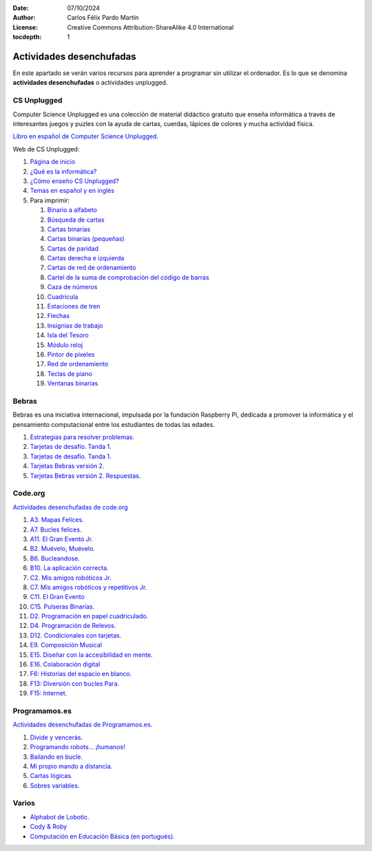 ﻿:Date: 07/10/2024
:Author: Carlos Félix Pardo Martín
:License: Creative Commons Attribution-ShareAlike 4.0 International
:tocdepth: 1

.. _prog-unplugged:

Actividades desenchufadas
=========================
En este apartado se verán varios recursos para aprender a programar
sin utilizar el ordenador.
Es lo que se denomina **actividades desenchufadas** o
actividades unplugged.


CS Unplugged
------------
Computer Science Unplugged es una colección de material didáctico
gratuito que enseña informática a través de interesantes juegos y
puzles con la ayuda de cartas, cuerdas, lápices de colores y mucha
actividad física.

`Libro en español de Computer Science Unplugged.
<../_static/document/prog-cs-unplugged.pdf>`__

Web de CS Unplugged:

#. `Página de inicio <https://www.csunplugged.org/es/>`__
#. `¿Qué es la informática? <https://www.csunplugged.org/es/what-is-computer-science/>`__
#. `¿Cómo enseño CS Unplugged? <https://www.csunplugged.org/es/how-do-i-teach-cs-unplugged/>`__
#. `Temas en español y en  inglés <https://www.csunplugged.org/es/topics/>`__
#. Para imprimir:

   #. `Binario a alfabeto <https://www.csunplugged.org/es/resources/binary-to-alphabet/>`__
   #. `Búsqueda de cartas <https://www.csunplugged.org/es/resources/searching-cards/>`__
   #. `Cartas binarias <https://www.csunplugged.org/es/resources/binary-cards/>`__
   #. `Cartas binarias (pequeñas) <https://www.csunplugged.org/es/resources/binary-cards-small/>`__
   #. `Cartas de paridad <https://www.csunplugged.org/es/resources/parity-cards/>`__
   #. `Cartas derecha e izquierda <https://www.csunplugged.org/es/resources/left-right-cards/>`__
   #. `Cartas de red de ordenamiento <https://www.csunplugged.org/es/resources/sorting-network-cards/>`__
   #. `Cartel de la suma de comprobación del código de barras <https://www.csunplugged.org/es/resources/barcode-checksum-poster/>`__
   #. `Caza de números <https://www.csunplugged.org/es/resources/number-hunt/>`__
   #. `Cuadrícula <https://www.csunplugged.org/es/resources/grid/>`__
   #. `Estaciones de tren <https://www.csunplugged.org/es/resources/train-stations/>`__
   #. `Flechas <https://www.csunplugged.org/es/resources/arrows/>`__
   #. `Insignias de trabajo <https://www.csunplugged.org/es/resources/job-badges/>`__
   #. `Isla del Tesoro <https://www.csunplugged.org/es/resources/treasure-island/>`__
   #. `Módulo reloj <https://www.csunplugged.org/es/resources/modulo-clock/>`__
   #. `Pintor de píxeles <https://www.csunplugged.org/es/resources/pixel-painter/>`__
   #. `Red de ordenamiento <https://www.csunplugged.org/es/resources/sorting-network/>`__
   #. `Teclas de piano <https://www.csunplugged.org/es/resources/piano-keys/>`__
   #. `Ventanas binarias <https://www.csunplugged.org/es/resources/binary-windows/>`__


Bebras
------
Bebras es una iniciativa internacional,
impulsada por la fundación Raspberry Pi,
dedicada a promover la informática y el pensamiento computacional
entre los estudiantes de todas las edades.

#. `Estrategias para resolver problemas.
   <../_static/document/prog-bebras-estrategias.pdf>`__
#. `Tarjetas de desafío. Tanda 1.
   <../_static/document/prog-bebras-desafio-tanda-1.pdf>`__
#. `Tarjetas de desafío. Tanda 1.
   <../_static/document/prog-bebras-desafio-tanda-2.pdf>`__
#. `Tarjetas Bebras versión 2.
   <../_static/document/prog-bebras-tarjetas-v2.pdf>`__
#. `Tarjetas Bebras versión 2. Respuestas.
   <../_static/document/prog-bebras-tarjetas-v2-respuestas.pdf>`__


Code.org
--------
`Actividades desenchufadas de code.org <https://code.org/curriculum/unplugged>`__

#. `A3. Mapas Felices.
   <https://studio.code.org/s/coursea-2022/lessons/3?lang=es-ES>`__
#. `A7. Bucles felices.
   <https://studio.code.org/s/coursea-2022/lessons/7?lang=es-ES>`__
#. `A11. El Gran Evento Jr.
   <https://studio.code.org/s/coursea-2022/lessons/11?lang=es-ES>`__
#. `B2. Muévelo, Muévelo.
   <https://studio.code.org/s/courseb-2022/lessons/2?lang=es-ES>`__
#. `B6. Bucleandose.
   <https://studio.code.org/s/courseb-2022/lessons/6?lang=es-ES>`__
#. `B10. La aplicación correcta.
   <https://studio.code.org/s/courseb-2022/lessons/10?lang=es-ES>`__
#. `C2. Mis amigos robóticos Jr.
   <https://studio.code.org/s/coursec-2022/lessons/2?lang=es-ES>`__
#. `C7. Mis amigos robóticos y repetitivos Jr.
   <https://studio.code.org/s/coursec-2022/lessons/7?lang=es-ES>`__
#. `C11. El Gran Evento
   <https://studio.code.org/s/coursec-2022/lessons/11?lang=es-ES>`__
#. `C15. Pulseras Binarias.
   <https://studio.code.org/s/coursec-2022/lessons/15?lang=es-ES>`__
#. `D2. Programación en papel cuadriculado.
   <https://studio.code.org/s/coursed-2022/lessons/2?lang=es-ES>`__
#. `D4. Programación de Relevos.
   <https://studio.code.org/s/coursed-2022/lessons/4?lang=es-ES>`__
#. `D12. Condicionales con tarjetas.
   <https://studio.code.org/s/coursed-2022/lessons/12?lang=es-ES>`__
#. `E9. Composición Musical
   <https://studio.code.org/s/coursee-2022/lessons/9?lang=es-ES>`__
#. `E15. Diseñar con la accesibilidad en mente.
   <https://studio.code.org/s/coursee-2022/lessons/15?lang=es-ES>`__
#. `E16. Colaboración digital
   <https://studio.code.org/s/coursee-2022/lessons/16?lang=es-ES>`__
#. `F6: Historias del espacio en blanco.
   <https://studio.code.org/s/coursef-2022/lessons/6?lang=es-ES>`__
#. `F13: Diversión con bucles Para.
   <https://studio.code.org/s/coursef-2021/lessons/13?lang=es-ES>`__
#. `F15: Internet.
   <https://studio.code.org/s/coursef-2022/lessons/15?lang=es-ES>`__


Programamos.es
--------------
`Actividades desenchufadas de Programamos.es.
<https://programamos.es/recopilacion-de-actividades-desenchufadas-para-trabajar-el-pensamiento-computacional/>`__

#. `Divide y vencerás.
   <../_static/document/programamos-es-1-divide-y-venceras.pdf>`__
#. `Programando robots... ¡humanos!
   <../_static/document/programamos-es-2-programando-robots-humanos.pdf>`__
#. `Bailando en bucle.
   <../_static/document/programamos-es-3-bailando-en-bucle.pdf>`__
#. `Mi propio mando a distancia.
   <../_static/document/programamos-es-4-mando-a-distancia.pdf>`__
#. `Cartas lógicas.
   <../_static/document/programamos-es-5-cartas-logicas.pdf>`__
#. `Sobres variables.
   <../_static/document/programamos-es-6-sobres-variables.pdf>`__


Varios
------
* `Alphabot de Lobotic.
  <https://github.com/lobotic/GuiasEducativas/tree/main/Alphabot>`__
* `Cody & Roby <https://www.codeweek.it/cody-roby-en/>`__
* `Computación en Educación Básica (en portugués).
  <https://www.computacional.com.br/>`__

